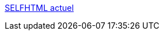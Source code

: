 :jbake-type: post
:jbake-status: published
:jbake-title: SELFHTML actuel
:jbake-tags: web,documentation,html,css,javascript,xml,php,perl,tutorial,_mois_avr.,_année_2005
:jbake-date: 2005-04-01
:jbake-depth: ../
:jbake-uri: shaarli/1112345332000.adoc
:jbake-source: https://nicolas-delsaux.hd.free.fr/Shaarli?searchterm=http%3A%2F%2Factuel.fr.selfhtml.org%2F&searchtags=web+documentation+html+css+javascript+xml+php+perl+tutorial+_mois_avr.+_ann%C3%A9e_2005
:jbake-style: shaarli

http://actuel.fr.selfhtml.org/[SELFHTML actuel]


